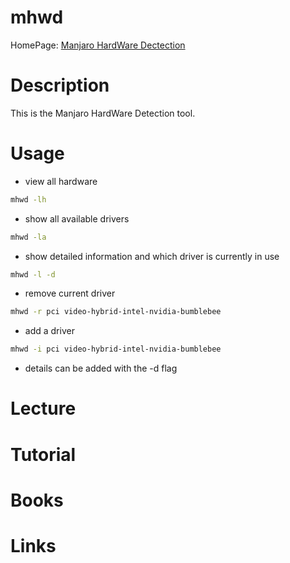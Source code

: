 #+TAGS: manjaro video graphics_card hardware


* mhwd
HomePage: [[https://wiki.manjaro.org/index.php?title%3DManjaro_Hardware_Detection_Overview][Manjaro HardWare Dectection]]
* Description
This is the Manjaro HardWare Detection tool.

* Usage
- view all hardware
#+BEGIN_SRC sh
mhwd -lh
#+END_SRC

- show all available drivers
#+BEGIN_SRC sh
mhwd -la
#+END_SRC

- show detailed information and which driver is currently in use
#+BEGIN_SRC sh
mhwd -l -d
#+END_SRC

- remove current driver
#+BEGIN_SRC sh
mhwd -r pci video-hybrid-intel-nvidia-bumblebee
#+END_SRC

- add a driver
#+BEGIN_SRC sh
mhwd -i pci video-hybrid-intel-nvidia-bumblebee
#+END_SRC

- details can be added with the -d flag

* Lecture
* Tutorial
* Books
* Links
